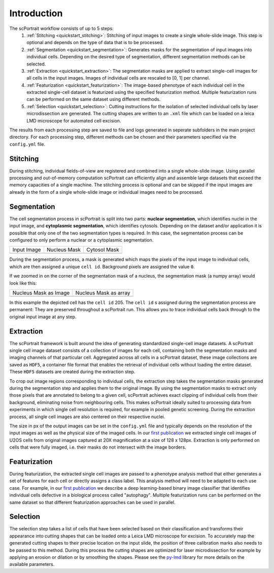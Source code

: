 .. _introduction:

************
Introduction
************

.. image:: images/scportrait_workflow_steps.png
   :width: 100%
   :align: center
   :alt: scPortrait workflow steps: Segmentation, Extraction, Classification, Selection

The scPortrait workflow consists of up to 5 steps:
  1. :ref:`Stitching <quickstart_stitching>`: Stitching of input images to create a single whole-slide image. This step is optional and depends on the type of data that is to be processed.

  2. :ref:`Segmentation <quickstart_segmentation>`: Generates masks for the segmentation of input images into individual cells. Depending on the desired type of segmentation, different segmentation methods can be selected.

  3. :ref:`Extraction <quickstart_extraction>`: The segmentation masks are applied to extract single-cell images for all cells in the input images. Images of individual cells are rescaled to [0, 1] per channel.

  4. :ref:`Featurization <quickstart_featurization>`: The image-based phenotype of each individual cell in the extracted single-cell dataset is featurized using the specified featurization method. Multiple featurization runs can be performed on the same dataset using different methods.

  5. :ref:`Selection <quickstart_selection>`: Cutting instructions for the isolation of selected individual cells by laser microdissection are generated. The cutting shapes are written to an ``.xml`` file which can be loaded on a leica LMD microscope for automated cell excision.

The results from each processing step are saved to file and logs generated in seperate subfolders in the main project directory. For each processing step, different methods can be chosen and their parameters specified via the ``config.yml`` file.

.. _quickstart_stitching:

Stitching
=========

During stitching, individual fields-of-view are registered and combined into a single whole-slide image. Using parallel processing and out-of-memory computation scPortrait can efficiently align and assemble large
datasets that exceed the memory capacities of a single machine. The stitching process is optional and can be skipped if the input images are already in the form of a single whole-slide image or individual images need to be processed.

.. _quickstart_segmentation:

Segmentation
============

The cell segmentation process in scPortrait is split into two parts: **nuclear segmentation**, which identifies nuclei in the input image, and **cytoplasmic segmentation**, which identifies cytosols. Depending on the dataset and/or application it is possible that only one of the two segmentation types is required. In this case, the segmentation process can be configured to only perform a nuclear or a cytoplasmic segmentation.

.. |pic1| image:: images/input_image.png
   :width: 100%

.. |pic2| image:: images/nucleus_mask.png
   :width: 100%

.. |pic3| image:: images/cytosol_mask.png
   :width: 100%

+-----------------------+-----------------------+-----------------------+
| Input Image           | Nucleus Mask          | Cytosol Mask          |
+-----------------------+-----------------------+-----------------------+
| |pic1|                | |pic2|                | |pic3|                |
+-----------------------+-----------------------+-----------------------+

During the segmentation process, a mask is generated which maps the pixels of the input image to individual cells, which are then assigned a unique ``cell id``. Background pixels are assigned the value ``0``.

If we zoomed in on the corner of the segmentation mask of a nucleus, the segmentation mask (a numpy array) would look like this:

.. |pic4| image:: images/nucleus_mask_excerpt.png
   :width: 100%

.. |pic5| image:: images/nucleus_mask_numeric.png
   :width: 100%

+-----------------------+-----------------------+
| Nucleus Mask as Image | Nucleus Mask as array |
+-----------------------+-----------------------+
| |pic4|                | |pic5|                |
+-----------------------+-----------------------+

In this example the depicted cell has the ``cell id`` 205. The ``cell id`` s assigned during the segmentation process are permanent: They are preserved throughout a scPortrait run. This allows you to trace individual cells back through to the original input image at any step.

.. _quickstart_extraction:

Extraction
==========

The scPortrait framework is built around the idea of generating standardized single-cell image datasets. A scPortrait single cell image dataset consists of a collection of images for each cell, containing both the segmentation masks and imaging channels of that particular cell. Aggregated across all cells in a scPortrait dataset, these image collections are saved as ``HDF5``, a container file format that enables the retrieval of individual cells without loading the entire dataset. These ``HDF5`` datasets are created during the extraction step.

.. image:: images/single_cell_dataset.png
   :width: 100%
   :align: center
   :alt: scPortrait single cell image dataset example

To crop out image regions corresponding to individual cells, the extraction step takes the segmentation masks generated during the segmentation step and applies them to the original image. By using the segmentation masks to extract only those pixels that are annotated to belong to a given cell, scPortrait achieves exact clipping of individual cells from their background, eliminating noise from neighbouring cells. This makes scPortrait ideally suited to processing data from experiments in which single cell resolution is required, for example in pooled genetic screening.
During the extraction process, all single cell images are also centered on their respective nuclei.

The size in px of the output images can be set in the ``config.yml`` file and typically depends on the resolution of the input images as well as the physical size of the imaged cells. In our `first publication <https://doi.org/10.1101/2023.06.01.542416>`_ we extracted single cell images of U2OS cells from original images captured at 20X magnification at a size of 128 x 128px. Extraction is only performed on cells that were fully imaged, i.e. their masks do not intersect with the image borders.

.. _quickstart_featurization:

Featurization
==============

During featurization, the extracted single cell images are passed to a phenotype analysis method that either generates a set of features for each cell or directly assigns a class label. This analysis method will need to be adapted to each use case. For example, in our `first publication <https://doi.org/10.1101/2023.06.01.542416>`_ we describe a deep learning-based binary image classifier that identifies individual cells defective in a biological process called "autophagy". Multiple featurization runs can be performed on the same dataset so that different featurization approaches can be used in parallel.

.. _quickstart_selection:

Selection
=========

The selection step takes a list of cells that have been selected based on their classification and transforms their appearance into cutting shapes that can be loaded onto a Leica LMD microscope for excision. To accurately map the generated cutting shapes to their precise location on the input slide, the position of three calibration marks also needs to be passed to this method. During this process the cutting shapes are optimized for laser microdissection for example by applying an erosion or dilation or by smoothing the shapes. Please see the `py-lmd <https://github.com/MannLabs/py-lmd>`_ library for more details on the available parameters.

